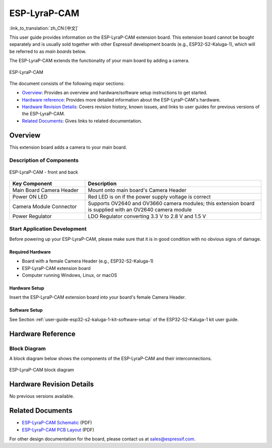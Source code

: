 =============
ESP-LyraP-CAM
=============

:link_to_translation:`zh_CN:[中文]`

This user guide provides information on the ESP-LyraP-CAM extension board. This extension board cannot be bought separately and is usually sold together with other Espressif development boards (e.g., ESP32-S2-Kaluga-1), which will be referred to as *main boards* below.

The ESP-LyraP-CAM extends the functionality of your main board by adding a camera.

.. figure:: https://dl.espressif.com/dl/schematics/pictures/esp-lyrap-cam-v1.0-3d.png
    :align: center
    :alt: ESP-LyraP-CAM
    :figclass: align-center

    ESP-LyraP-CAM

The document consists of the following major sections:

- `Overview`_: Provides an overview and hardware/software setup instructions to get started.
- `Hardware reference`_: Provides more detailed information about the ESP-LyraP-CAM's hardware.
- `Hardware Revision Details`_: Covers revision history, known issues, and links to user guides for previous versions of the ESP-LyraP-CAM.
- `Related Documents`_: Gives links to related documentation.


Overview
========

This extension board adds a camera to your main board.


Description of Components
-------------------------

.. figure:: https://dl.espressif.com/dl/schematics/pictures/esp-lyrap-cam-v1.0-layout-front.png
    :align: center
    :alt: ESP-LyraP-CAM - front and back
    :figclass: align-center

    ESP-LyraP-CAM - front and back

.. list-table::
   :widths: 30 70
   :header-rows: 1

   * - Key Component
     - Description
   * - Main Board Camera Header
     - Mount onto main board's Camera Header
   * - Power ON LED
     - Red LED is on if the power supply voltage is correct
   * - Camera Module Connector
     - Supports OV2640 and OV3660 camera modules; this extension board is supplied with an OV2640 camera module
   * - Power Regulator
     - LDO Regulator converting 3.3 V to 2.8 V and 1.5 V


Start Application Development
-----------------------------

Before powering up your ESP-LyraP-CAM, please make sure that it is in good condition with no obvious signs of damage.


Required Hardware
^^^^^^^^^^^^^^^^^

- Board with a female Camera Header (e.g., ESP32-S2-Kaluga-1)
- ESP-LyraP-CAM extension board
- Computer running Windows, Linux, or macOS


Hardware Setup
^^^^^^^^^^^^^^

Insert the ESP-LyraP-CAM extension board into your board's female Camera Header.


Software Setup
^^^^^^^^^^^^^^

See Section :ref:`user-guide-esp32-s2-kaluga-1-kit-software-setup` of the ESP32-S2-Kaluga-1 kit user guide.


Hardware Reference
==================


Block Diagram
-------------

A block diagram below shows the components of the ESP-LyraP-CAM and their interconnections.

.. figure:: https://dl.espressif.com/dl/schematics/pictures/esp-lyrap-cam-v1.0-block-diagram.png
    :align: center
    :alt: ESP-LyraP-CAM block diagram
    :figclass: align-center

    ESP-LyraP-CAM block diagram


Hardware Revision Details
=========================

No previous versions available.


Related Documents
=================

- `ESP-LyraP-CAM Schematic <https://dl.espressif.com/dl/schematics/ESP-LyraP-CAM_V1.0_SCH_20200302.pdf>`_ (PDF)
- `ESP-LyraP-CAM PCB Layout <https://dl.espressif.com/dl/schematics/ESP-LyraP-CAM_V1.0_PCB_20200302.pdf>`_ (PDF)

For other design documentation for the board, please contact us at sales@espressif.com.